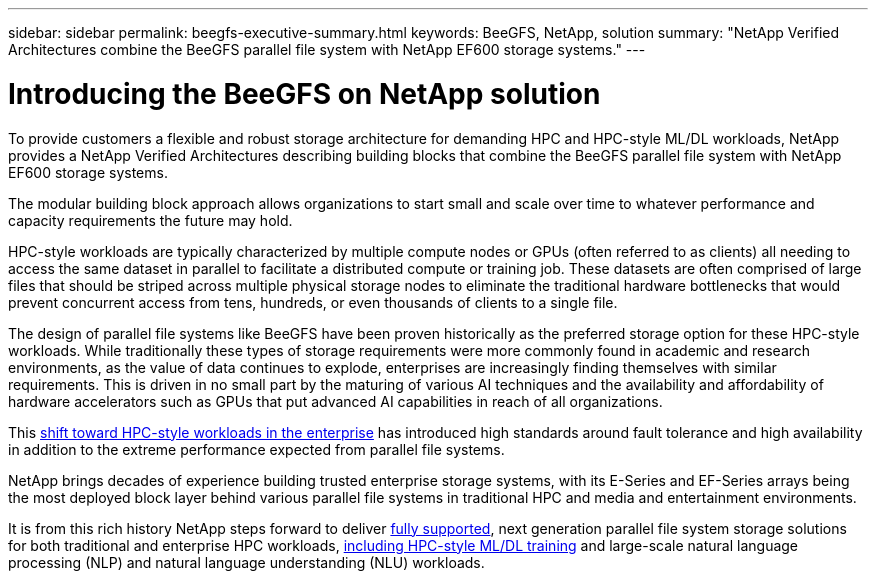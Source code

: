 ---
sidebar: sidebar
permalink: beegfs-executive-summary.html
keywords: BeeGFS, NetApp, solution
summary: "NetApp Verified Architectures combine the BeeGFS parallel file system with NetApp EF600 storage systems."
---

= Introducing the BeeGFS on NetApp solution
:hardbreaks:
:nofooter:
:icons: font
:linkattrs:
:imagesdir: ./media/

//
// This file was created with NDAC Version 2.0 (August 17, 2020)
//
// 2022-04-29 10:21:46.030450
//

[.lead]
To provide customers a flexible and robust storage architecture for demanding HPC and HPC-style ML/DL workloads, NetApp provides a NetApp Verified Architectures describing building blocks that combine the BeeGFS parallel file system with NetApp EF600 storage systems.

The modular building block approach allows organizations to start small and scale over time to whatever performance and capacity requirements the future may hold.

HPC-style workloads are typically characterized by multiple compute nodes or GPUs (often referred to as clients) all needing to access the same dataset in parallel to facilitate a distributed compute or training job. These datasets are often comprised of large files that should be striped across multiple physical storage nodes to eliminate the traditional hardware bottlenecks that would prevent concurrent access from tens, hundreds, or even thousands of clients to a single file.

The design of parallel file systems like BeeGFS have been proven historically as the preferred storage option for these HPC-style workloads. While traditionally these types of storage requirements were more commonly found in academic and research environments,  as the value of data continues to explode, enterprises are increasingly finding themselves with similar requirements. This is driven in no small part by the maturing of various AI techniques and the availability and affordability of hardware accelerators such as GPUs that put advanced AI capabilities in reach of all organizations.

This https://www.netapp.com/blog/beegfs-for-ai-ml-dl/[shift toward HPC-style workloads in the enterprise^] has introduced high standards around fault tolerance and high availability in addition to the extreme performance expected from parallel file systems.

NetApp brings decades of experience building trusted enterprise storage systems,  with its E-Series and EF-Series arrays being the most deployed block layer behind various parallel file systems in traditional HPC and media and entertainment environments.

It is from this rich history NetApp steps forward to deliver https://www.netapp.com/blog/solution-support-for-beegfs-and-e-series/[fully supported^], next generation parallel file system storage solutions for both traditional and enterprise HPC workloads, https://www.netapp.com/blog/beefs-for-ai-fact-vs-fiction/[including HPC-style ML/DL training^] and large-scale natural language processing (NLP) and natural language understanding (NLU) workloads.
